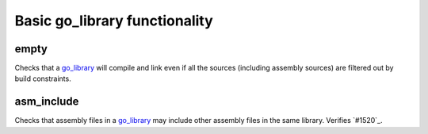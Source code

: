 Basic go_library functionality
==============================

.. _go_library: /go/core.rst#_go_library
.. #1520: https://github.com/bazelbuild/rules_go/issues/1520

empty
-----

Checks that a `go_library`_ will compile and link even if all the sources
(including assembly sources) are filtered out by build constraints.

asm_include
-----------

Checks that assembly files in a `go_library`_ may include other assembly
files in the same library. Verifies `#1520`_.
